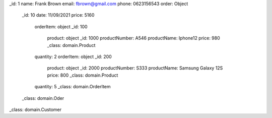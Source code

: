 _id: 1
name: Frank Brown
email: fbrown@gmail.com
phone: 0623156543
order: Object
    _id: 10
    date: 11/09/2021
    price: 5160
        orderItem: object
        _id: 100
            product: object
            _id: 1000
            productNumber: A546
            productName: Iphone12
            price: 980
            _class: domain.Product
        quantity: 2
        orderItem: object
        _id: 200
            product: object
            _id: 2000
            productNumber: S333
            productName: Samsung Galaxy 12S
            price: 800
            _class: domain.Product
        quantity: 5
        _class: domain.OrderItem
    _class: domain.Oder        
_class: domain.Customer

